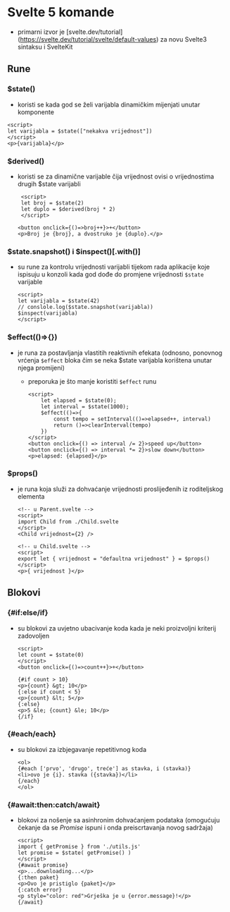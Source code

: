 * Svelte 5 komande
- primarni izvor je [svelte.dev/tutorial](https://svelte.dev/tutorial/svelte/default-values) za novu Svelte3 sintaksu i SvelteKit

** Rune
*** $state()
  - koristi se kada god se želi varijabla dinamičkim mijenjati unutar komponente
#+begin_src web
      <script>
      let varijabla = $state(["nekakva vrijednost"])
      </script>
      <p>{varijabla}</p>
#+end_src
*** $derived()
  - koristi se za dinamične varijable čija vrijednost ovisi o vrijednostima drugih $state varijabli
    #+begin_src web
       <script>
       let broj = $state(2)
       let duplo = $derived(broj * 2)
       </script>

      <button onclick={()=>broj++}>+</button>
      <p>Broj je {broj}, a dvostruko je {duplo}.</p>
#+end_src
*** $state.snapshot() i $inspect()[.with()]
  - su rune za kontrolu vrijednosti varijabli tijekom rada aplikacije koje ispisuju u konzoli kada god dođe do promjene vrijednosti ~$state~ varijable
    #+begin_src web
      <script>
      let varijabla = $state(42)
      // conslole.log($state.snapshot(varijabla))
      $inspect(varijabla)
      </script>
#+end_src
*** $effect(()=>{})
  - je runa za postavljanja vlastitih reaktivnih efekata (odnosno, ponovnog vrćenja ~$effect~ bloka čim se neka $state varijabla korištena unutar njega promijeni)
    - preporuka je što manje koristiti ~$effect~ runu
    #+begin_src web
      <script>
	      let elapsed = $state(0);
	      let interval = $state(1000);
	      $effect(()=>{
		      const tempo = setInterval(()=>elapsed++, interval)
		      return ()=>clearInterval(tempo)
	      })
      </script>
      <button onclick={() => interval /= 2}>speed up</button>
      <button onclick={() => interval *= 2}>slow down</button>
      <p>elapsed: {elapsed}</p>
#+end_src
*** $props()
  - je runa koja služi za dohvaćanje vrijednosti proslijeđenih iz roditeljskog elementa
    #+begin_src web
      <!-- u Parent.svelte -->
      <script>
      import Child from ./Child.svelte
      </script>
      <Child vrijednost={2} />
#+end_src

    #+begin_src web
      <!-- u Child.svelte -->
      <script>
      export let { vrijednost = "defaultna vrijednost" } = $props()
      </script> 
      <p>{ vrijednost }</p>
#+end_src

** Blokovi
*** {#if:else/if}
  - su blokovi za uvjetno ubacivanje koda kada je neki proizvoljni kriterij zadovoljen
    #+begin_src web
      <script>
      let count = $state(0)
      </script>
      <button onclick={()=>count++}>+</button>

      {#if count > 10}
      <p>{count} &gt; 10</p>
      {:else if count < 5}
      <p>{count} &lt; 5</p>
      {:else}
      <p>5 &le; {count} &le; 10</p>
      {/if}
#+end_src
*** {#each/each}
  - su blokovi za izbjegavanje repetitivnog koda
    #+begin_src web
      <ol>
      {#each ['prvo', 'drugo', treće'] as stavka, i (stavka)}
      <li>ovo je {i}. stavka ({stavka})</li>
      {/each}
      </ol>
#+end_src
*** {#await:then:catch/await}
  - blokovi za nošenje sa asinhronim dohvaćanjem podataka (omogućuju čekanje da se /Promise/ ispuni i onda preiscrtavanja novog sadržaja)
    #+begin_src web
      <script>
      import { getPromise } from './utils.js'
      let promise = $state( getPromise() )
      </script>
      {#await promise}
      <p>...downloading...</p>
      {:then paket}
      <p>Ovo je pristiglo {paket}</p>
      {:catch error}
      <p style="color: red">Grješka je u {error.message}!</p>
      {/await}
#+end_src

